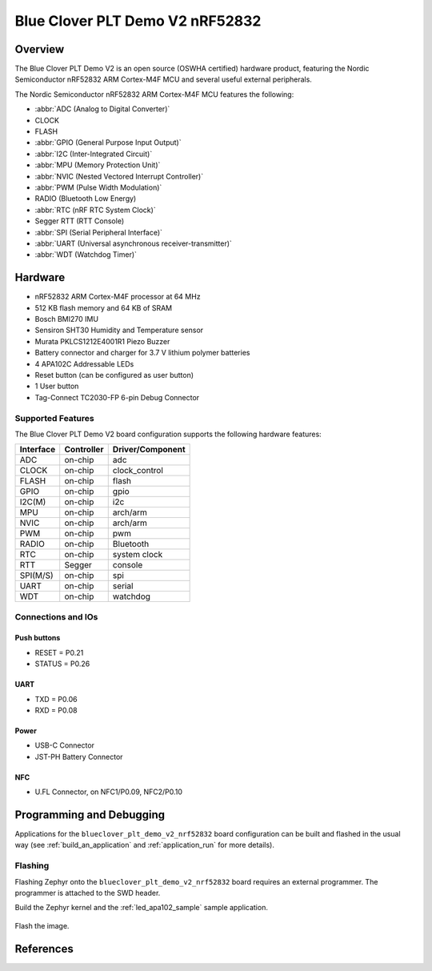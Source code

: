 .. _blueclover_plt_demo_v2_nrf52832:

Blue Clover PLT Demo V2 nRF52832
################################

Overview
********

The Blue Clover PLT Demo V2 is an open source (OSWHA certified) hardware
product, featuring the Nordic Semiconductor nRF52832 ARM Cortex-M4F MCU
and several useful external peripherals.

The Nordic Semiconductor nRF52832 ARM Cortex-M4F MCU features the following:

* :abbr:`ADC (Analog to Digital Converter)`
* CLOCK
* FLASH
* :abbr:`GPIO (General Purpose Input Output)`
* :abbr:`I2C (Inter-Integrated Circuit)`
* :abbr:`MPU (Memory Protection Unit)`
* :abbr:`NVIC (Nested Vectored Interrupt Controller)`
* :abbr:`PWM (Pulse Width Modulation)`
* RADIO (Bluetooth Low Energy)
* :abbr:`RTC (nRF RTC System Clock)`
* Segger RTT (RTT Console)
* :abbr:`SPI (Serial Peripheral Interface)`
* :abbr:`UART (Universal asynchronous receiver-transmitter)`
* :abbr:`WDT (Watchdog Timer)`

.. figure:: img/blueclover_plt_demo_v2.png
     :width: 614px
     :align: center
     :alt: Blue Clover PLT Demo V2 nRF52832

Hardware
********

- nRF52832 ARM Cortex-M4F processor at 64 MHz
- 512 KB flash memory and 64 KB of SRAM
- Bosch BMI270 IMU
- Sensiron SHT30 Humidity and Temperature sensor
- Murata PKLCS1212E4001R1 Piezo Buzzer
- Battery connector and charger for 3.7 V lithium polymer batteries
- 4 APA102C Addressable LEDs
- Reset button (can be configured as user button)
- 1 User button
- Tag-Connect TC2030-FP 6-pin Debug Connector

Supported Features
==================

The Blue Clover PLT Demo V2 board configuration supports the
following hardware features:

+-----------+------------+----------------------+
| Interface | Controller | Driver/Component     |
+===========+============+======================+
| ADC       | on-chip    | adc                  |
+-----------+------------+----------------------+
| CLOCK     | on-chip    | clock_control        |
+-----------+------------+----------------------+
| FLASH     | on-chip    | flash                |
+-----------+------------+----------------------+
| GPIO      | on-chip    | gpio                 |
+-----------+------------+----------------------+
| I2C(M)    | on-chip    | i2c                  |
+-----------+------------+----------------------+
| MPU       | on-chip    | arch/arm             |
+-----------+------------+----------------------+
| NVIC      | on-chip    | arch/arm             |
+-----------+------------+----------------------+
| PWM       | on-chip    | pwm                  |
+-----------+------------+----------------------+
| RADIO     | on-chip    | Bluetooth            |
+-----------+------------+----------------------+
| RTC       | on-chip    | system clock         |
+-----------+------------+----------------------+
| RTT       | Segger     | console              |
+-----------+------------+----------------------+
| SPI(M/S)  | on-chip    | spi                  |
+-----------+------------+----------------------+
| UART      | on-chip    | serial               |
+-----------+------------+----------------------+
| WDT       | on-chip    | watchdog             |
+-----------+------------+----------------------+

Connections and IOs
===================

Push buttons
------------

* RESET = P0.21
* STATUS = P0.26

UART
----

* TXD = P0.06
* RXD = P0.08

Power
-----

* USB-C Connector
* JST-PH Battery Connector

NFC
---

* U.FL Connector, on NFC1/P0.09, NFC2/P0.10

Programming and Debugging
*************************

Applications for the ``blueclover_plt_demo_v2_nrf52832`` board configuration
can be built and flashed in the usual way (see :ref:`build_an_application`
and :ref:`application_run` for more details).

Flashing
========

Flashing Zephyr onto the ``blueclover_plt_demo_v2_nrf52832`` board requires
an external programmer. The programmer is attached to the SWD header.

Build the Zephyr kernel and the :ref:`led_apa102_sample` sample application.

   .. zephyr-app-commands::
      :zephyr-app: samples/drivers/led_apa102
      :board: blueclover_plt_demo_v2_nrf52832
      :goals: build
      :compact:

Flash the image.

   .. zephyr-app-commands::
      :zephyr-app: samples/drivers/led_apa102
      :board: blueclover_plt_demo_v2_nrf52832
      :goals: flash
      :compact:

References
**********

.. target-notes::

.. _Blue Clover PLT Demo V2 Product site:
    https://bcdevices.com/products/plt-demo-board

.. _Blue Clover PLT Demo V2 OSWHA Certification:
    https://certification.oshwa.org/us002054.html

.. _Schematic, layout, and gerbers:
    https://github.com/bcdevices/plt-docs/tree/master/PLT-DEMOv2
